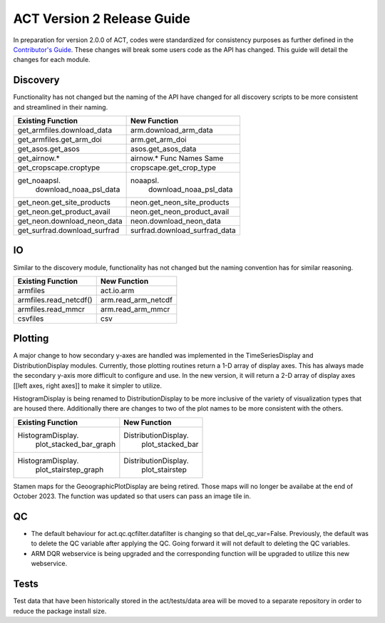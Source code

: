 ===========================
ACT Version 2 Release Guide
===========================

In preparation for version 2.0.0 of ACT, codes were standardized for consistency purposes as further defined in the `Contributor's Guide <https://arm-doe.github.io/ACT/userguide/CONTRIBUTING.html>`_.  These changes will break some users code as the API has changed.  This guide will detail the changes for each module.

Discovery
=========
Functionality has not changed but the naming of the API have changed for all discovery scripts to be more consistent and streamlined in their naming.

+------------------------------+------------------------------+
|Existing Function             | New Function                 |
+==============================+==============================+
| get_armfiles.download_data   | arm.download_arm_data        |
+------------------------------+------------------------------+
| get_armfiles.get_arm_doi     | arm.get_arm_doi              |
+------------------------------+------------------------------+
| get_asos.get_asos            | asos.get_asos_data           |
+------------------------------+------------------------------+
| get_airnow.*                 | airnow.*   Func Names Same   |
+------------------------------+------------------------------+
| get_cropscape.croptype       | cropscape.get_crop_type      |
+------------------------------+------------------------------+
| get_noaapsl.                 | noaapsl.                     |
|     download_noaa_psl_data   |     download_noaa_psl_data   |
+------------------------------+------------------------------+
| get_neon.get_site_products   | neon.get_neon_site_products  |
+------------------------------+------------------------------+
| get_neon.get_product_avail   | neon.get_neon_product_avail  |
+------------------------------+------------------------------+
| get_neon.download_neon_data  | neon.download_neon_data      |
+------------------------------+------------------------------+
| get_surfrad.download_surfrad | surfrad.download_surfrad_data|
+------------------------------+------------------------------+

IO
==
Similar to the discovery module, functionality has not changed but the naming convention has for similar reasoning.

+------------------------------+------------------------------+
|Existing Function             | New Function                 |
+==============================+==============================+
| armfiles                     | act.io.arm                   |
+------------------------------+------------------------------+
| armfiles.read_netcdf()       | arm.read_arm_netcdf          |
+------------------------------+------------------------------+
| armfiles.read_mmcr           | arm.read_arm_mmcr            |
+------------------------------+------------------------------+
| csvfiles                     | csv                          |
+------------------------------+------------------------------+

Plotting
========
A major change to how secondary y-axes are handled was implemented in the TimeSeriesDisplay and DistributionDisplay modules.  Currently, those plotting routines return a 1-D array of display axes.  This has always made the secondary y-axis more difficult to configure and use.  In the new version, it will return a 2-D array of display axes [[left axes, right axes]] to make it simpler to utilize.  

HistogramDisplay is being renamed to DistributionDisplay to be more inclusive of the variety of visualization types that are housed there.  Additionally there are changes to two of the plot names to be more consistent with the others.

+------------------------------+------------------------------+
|Existing Function             | New Function                 |
+==============================+==============================+
| HistogramDisplay.            | DistributionDisplay.         |
|     plot_stacked_bar_graph   |     plot_stacked_bar         |
+------------------------------+------------------------------+
| HistogramDisplay.            | DistributionDisplay.         |
|     plot_stairstep_graph     |     plot_stairstep           |
+------------------------------+------------------------------+

Stamen maps for the GeoographicPlotDisplay are being retired.  Those maps will no longer be availabe at the end of October 2023.  The function was updated so that users can pass an image tile in.

QC
==
* The default behaviour for act.qc.qcfilter.datafilter is changing so that del_qc_var=False.  Previously, the default was to delete the QC variable after applying the QC.  Going forward it will not default to deleting the QC variables.

* ARM DQR webservice is being upgraded and the corresponding function will be upgraded to utilize this new webservice.

Tests
=====
Test data that have been historically stored in the act/tests/data area will be moved to a separate repository in order to reduce the package install size.
